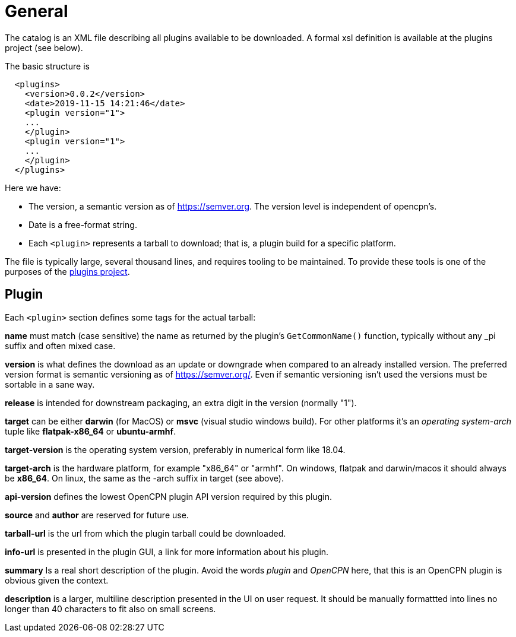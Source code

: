 = General

The catalog is an XML file describing all plugins available to be
downloaded. A formal xsl definition is available at the plugins project
(see below).

The basic structure is

....
  <plugins>
    <version>0.0.2</version>
    <date>2019-11-15 14:21:46</date>
    <plugin version="1">
    ...
    </plugin>
    <plugin version="1">
    ...
    </plugin>
  </plugins>
....

Here we have:

* The version, a semantic version as of https://semver.org. The
  version level is independent of opencpn's.
* Date is a free-format string.
* Each `<plugin>` represents a tarball to download; that is, a plugin
  build for a specific platform.


The file is typically large, several thousand lines, and requires
tooling to be maintained. To provide these tools is one of the purposes
of the https://github.com/opencpn/plugins[plugins project].

== Plugin


Each `<plugin>` section defines some tags for the actual tarball:

*name* must match (case sensitive) the name as returned by the plugin's
`GetCommonName()` function, typically without any _pi suffix and often
mixed case.

*version* is what defines the download as an update or downgrade when
compared to an already installed version. The preferred version format
is semantic versioning as of https://semver.org/. Even if semantic
versioning isn't used the versions must be sortable in a sane way.

*release* is intended for downstream packaging, an extra digit in the
version (normally "1").

*target* can be either *darwin* (for MacOS) or *msvc* (visual studio
windows build). For other platforms it's an _operating system-arch_
tuple like *flatpak-x86_64* or *ubuntu-armhf*.

*target-version* is the operating system version, preferably in
numerical form like 18.04.

*target-arch* is the hardware platform, for example "x86_64" or "armhf".
On windows, flatpak and darwin/macos it should always be *x86_64*. On
linux, the same as the -arch suffix in target (see above).

*api-version* defines the lowest OpenCPN plugin API version required by
this plugin.

*source* and *author* are reserved for future use.

*tarball-url* is the url from which the plugin tarball could be
downloaded.

*info-url* is presented in the plugin GUI, a link for more information
about his plugin.

*summary* Is a real short description of the plugin. Avoid the words
_plugin_ and _OpenCPN_ here, that this is an OpenCPN plugin is obvious
given the context.

*description* is a larger, multiline description presented in the UI
on user request. It should be manually formattted into lines no longer
than 40 characters to fit also on small screens.
